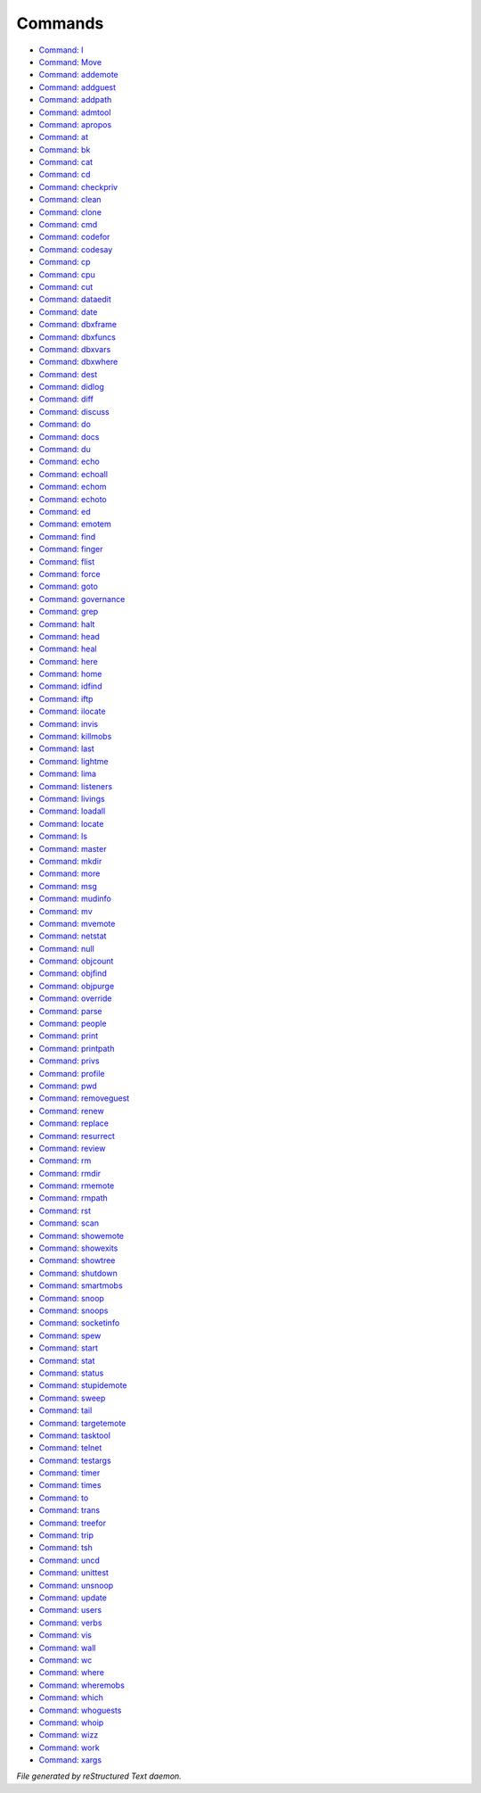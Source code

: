 ********
Commands
********

- `Command: I <command/I.html>`_
- `Command: Move <command/Move.html>`_
- `Command: addemote <command/addemote.html>`_
- `Command: addguest <command/addguest.html>`_
- `Command: addpath <command/addpath.html>`_
- `Command: admtool <command/admtool.html>`_
- `Command: apropos <command/apropos.html>`_
- `Command: at <command/at.html>`_
- `Command: bk <command/bk.html>`_
- `Command: cat <command/cat.html>`_
- `Command: cd <command/cd.html>`_
- `Command: checkpriv <command/checkpriv.html>`_
- `Command: clean <command/clean.html>`_
- `Command: clone <command/clone.html>`_
- `Command: cmd <command/cmd.html>`_
- `Command: codefor <command/codefor.html>`_
- `Command: codesay <command/codesay.html>`_
- `Command: cp <command/cp.html>`_
- `Command: cpu <command/cpu.html>`_
- `Command: cut <command/cut.html>`_
- `Command: dataedit <command/dataedit.html>`_
- `Command: date <command/date.html>`_
- `Command: dbxframe <command/dbxframe.html>`_
- `Command: dbxfuncs <command/dbxfuncs.html>`_
- `Command: dbxvars <command/dbxvars.html>`_
- `Command: dbxwhere <command/dbxwhere.html>`_
- `Command: dest <command/dest.html>`_
- `Command: didlog <command/didlog.html>`_
- `Command: diff <command/diff.html>`_
- `Command: discuss <command/discuss.html>`_
- `Command: do <command/do.html>`_
- `Command: docs <command/docs.html>`_
- `Command: du <command/du.html>`_
- `Command: echo <command/echo.html>`_
- `Command: echoall <command/echoall.html>`_
- `Command: echom <command/echom.html>`_
- `Command: echoto <command/echoto.html>`_
- `Command: ed <command/ed.html>`_
- `Command: emotem <command/emotem.html>`_
- `Command: find <command/find.html>`_
- `Command: finger <command/finger.html>`_
- `Command: flist <command/flist.html>`_
- `Command: force <command/force.html>`_
- `Command: goto <command/goto.html>`_
- `Command: governance <command/governance.html>`_
- `Command: grep <command/grep.html>`_
- `Command: halt <command/halt.html>`_
- `Command: head <command/head.html>`_
- `Command: heal <command/heal.html>`_
- `Command: here <command/here.html>`_
- `Command: home <command/home.html>`_
- `Command: idfind <command/idfind.html>`_
- `Command: iftp <command/iftp.html>`_
- `Command: ilocate <command/ilocate.html>`_
- `Command: invis <command/invis.html>`_
- `Command: killmobs <command/killmobs.html>`_
- `Command: last <command/last.html>`_
- `Command: lightme <command/lightme.html>`_
- `Command: lima <command/lima.html>`_
- `Command: listeners <command/listeners.html>`_
- `Command: livings <command/livings.html>`_
- `Command: loadall <command/loadall.html>`_
- `Command: locate <command/locate.html>`_
- `Command: ls <command/ls.html>`_
- `Command: master <command/master.html>`_
- `Command: mkdir <command/mkdir.html>`_
- `Command: more <command/more.html>`_
- `Command: msg <command/msg.html>`_
- `Command: mudinfo <command/mudinfo.html>`_
- `Command: mv <command/mv.html>`_
- `Command: mvemote <command/mvemote.html>`_
- `Command: netstat <command/netstat.html>`_
- `Command: null <command/null.html>`_
- `Command: objcount <command/objcount.html>`_
- `Command: objfind <command/objfind.html>`_
- `Command: objpurge <command/objpurge.html>`_
- `Command: override <command/override.html>`_
- `Command: parse <command/parse.html>`_
- `Command: people <command/people.html>`_
- `Command: print <command/print.html>`_
- `Command: printpath <command/printpath.html>`_
- `Command: privs <command/privs.html>`_
- `Command: profile <command/profile.html>`_
- `Command: pwd <command/pwd.html>`_
- `Command: removeguest <command/removeguest.html>`_
- `Command: renew <command/renew.html>`_
- `Command: replace <command/replace.html>`_
- `Command: resurrect <command/resurrect.html>`_
- `Command: review <command/review.html>`_
- `Command: rm <command/rm.html>`_
- `Command: rmdir <command/rmdir.html>`_
- `Command: rmemote <command/rmemote.html>`_
- `Command: rmpath <command/rmpath.html>`_
- `Command: rst <command/rst.html>`_
- `Command: scan <command/scan.html>`_
- `Command: showemote <command/showemote.html>`_
- `Command: showexits <command/showexits.html>`_
- `Command: showtree <command/showtree.html>`_
- `Command: shutdown <command/shutdown.html>`_
- `Command: smartmobs <command/smartmobs.html>`_
- `Command: snoop <command/snoop.html>`_
- `Command: snoops <command/snoops.html>`_
- `Command: socketinfo <command/socketinfo.html>`_
- `Command: spew <command/spew.html>`_
- `Command: start <command/start.html>`_
- `Command: stat <command/stat.html>`_
- `Command: status <command/status.html>`_
- `Command: stupidemote <command/stupidemote.html>`_
- `Command: sweep <command/sweep.html>`_
- `Command: tail <command/tail.html>`_
- `Command: targetemote <command/targetemote.html>`_
- `Command: tasktool <command/tasktool.html>`_
- `Command: telnet <command/telnet.html>`_
- `Command: testargs <command/testargs.html>`_
- `Command: timer <command/timer.html>`_
- `Command: times <command/times.html>`_
- `Command: to <command/to.html>`_
- `Command: trans <command/trans.html>`_
- `Command: treefor <command/treefor.html>`_
- `Command: trip <command/trip.html>`_
- `Command: tsh <command/tsh.html>`_
- `Command: uncd <command/uncd.html>`_
- `Command: unittest <command/unittest.html>`_
- `Command: unsnoop <command/unsnoop.html>`_
- `Command: update <command/update.html>`_
- `Command: users <command/users.html>`_
- `Command: verbs <command/verbs.html>`_
- `Command: vis <command/vis.html>`_
- `Command: wall <command/wall.html>`_
- `Command: wc <command/wc.html>`_
- `Command: where <command/where.html>`_
- `Command: wheremobs <command/wheremobs.html>`_
- `Command: which <command/which.html>`_
- `Command: whoguests <command/whoguests.html>`_
- `Command: whoip <command/whoip.html>`_
- `Command: wizz <command/wizz.html>`_
- `Command: work <command/work.html>`_
- `Command: xargs <command/xargs.html>`_

*File generated by reStructured Text daemon.*
